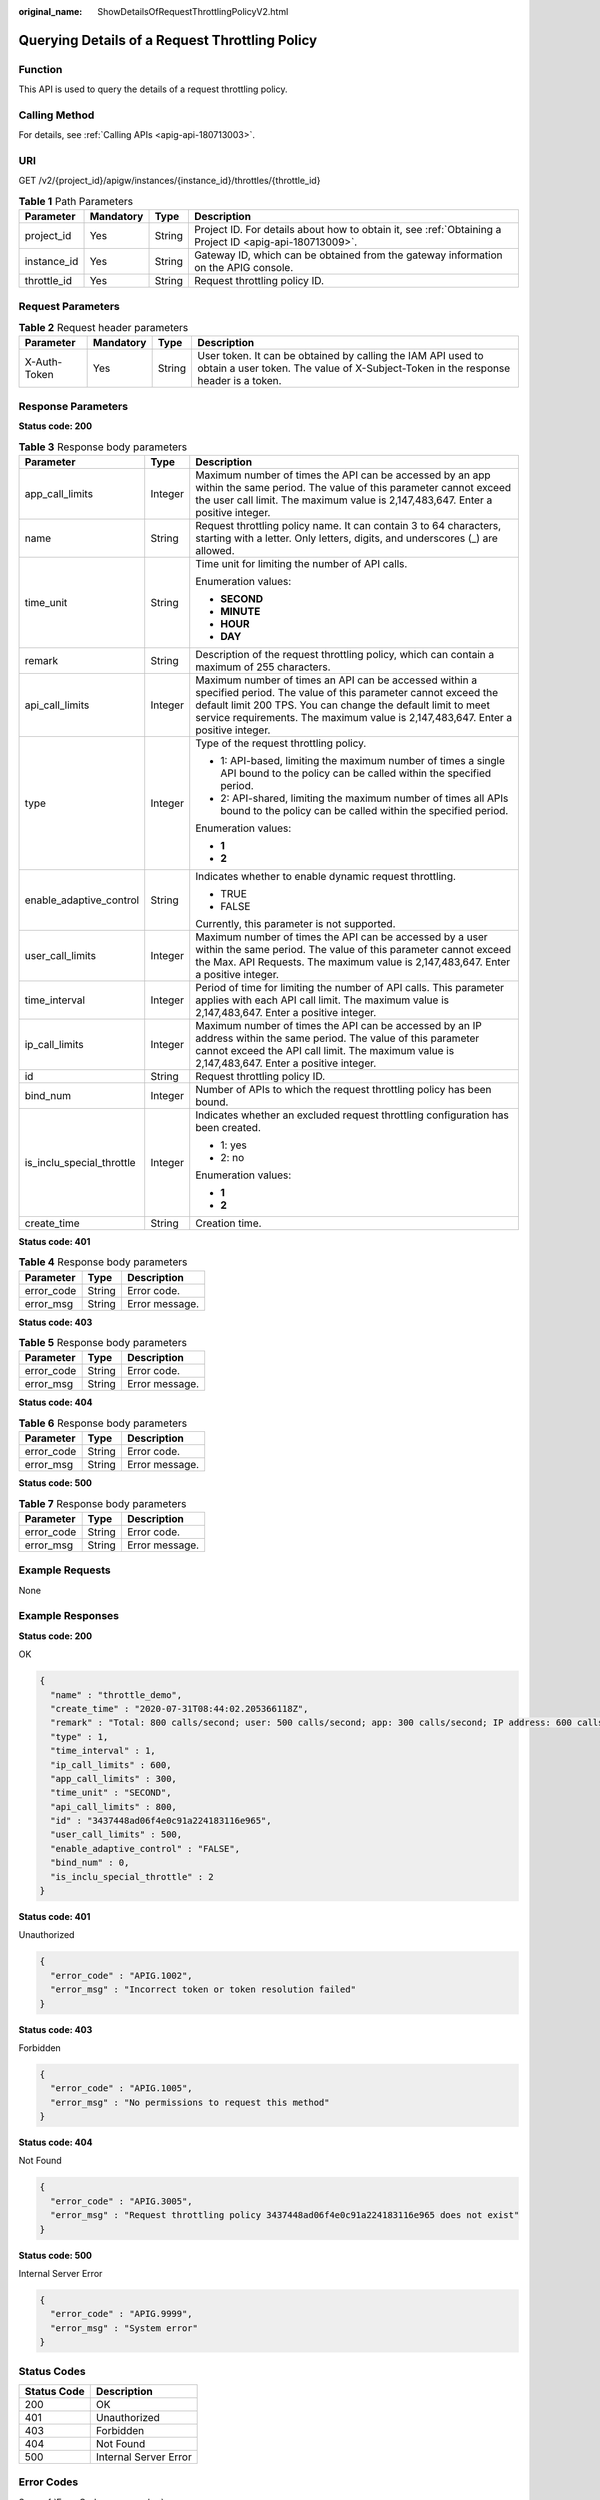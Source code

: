 :original_name: ShowDetailsOfRequestThrottlingPolicyV2.html

.. _ShowDetailsOfRequestThrottlingPolicyV2:

Querying Details of a Request Throttling Policy
===============================================

Function
--------

This API is used to query the details of a request throttling policy.

Calling Method
--------------

For details, see :ref:`Calling APIs <apig-api-180713003>`.

URI
---

GET /v2/{project_id}/apigw/instances/{instance_id}/throttles/{throttle_id}

.. table:: **Table 1** Path Parameters

   +-------------+-----------+--------+---------------------------------------------------------------------------------------------------------+
   | Parameter   | Mandatory | Type   | Description                                                                                             |
   +=============+===========+========+=========================================================================================================+
   | project_id  | Yes       | String | Project ID. For details about how to obtain it, see :ref:`Obtaining a Project ID <apig-api-180713009>`. |
   +-------------+-----------+--------+---------------------------------------------------------------------------------------------------------+
   | instance_id | Yes       | String | Gateway ID, which can be obtained from the gateway information on the APIG console.                     |
   +-------------+-----------+--------+---------------------------------------------------------------------------------------------------------+
   | throttle_id | Yes       | String | Request throttling policy ID.                                                                           |
   +-------------+-----------+--------+---------------------------------------------------------------------------------------------------------+

Request Parameters
------------------

.. table:: **Table 2** Request header parameters

   +--------------+-----------+--------+----------------------------------------------------------------------------------------------------------------------------------------------------+
   | Parameter    | Mandatory | Type   | Description                                                                                                                                        |
   +==============+===========+========+====================================================================================================================================================+
   | X-Auth-Token | Yes       | String | User token. It can be obtained by calling the IAM API used to obtain a user token. The value of X-Subject-Token in the response header is a token. |
   +--------------+-----------+--------+----------------------------------------------------------------------------------------------------------------------------------------------------+

Response Parameters
-------------------

**Status code: 200**

.. table:: **Table 3** Response body parameters

   +---------------------------+-----------------------+-----------------------------------------------------------------------------------------------------------------------------------------------------------------------------------------------------------------------------------------------------------------------------+
   | Parameter                 | Type                  | Description                                                                                                                                                                                                                                                                 |
   +===========================+=======================+=============================================================================================================================================================================================================================================================================+
   | app_call_limits           | Integer               | Maximum number of times the API can be accessed by an app within the same period. The value of this parameter cannot exceed the user call limit. The maximum value is 2,147,483,647. Enter a positive integer.                                                              |
   +---------------------------+-----------------------+-----------------------------------------------------------------------------------------------------------------------------------------------------------------------------------------------------------------------------------------------------------------------------+
   | name                      | String                | Request throttling policy name. It can contain 3 to 64 characters, starting with a letter. Only letters, digits, and underscores (_) are allowed.                                                                                                                           |
   +---------------------------+-----------------------+-----------------------------------------------------------------------------------------------------------------------------------------------------------------------------------------------------------------------------------------------------------------------------+
   | time_unit                 | String                | Time unit for limiting the number of API calls.                                                                                                                                                                                                                             |
   |                           |                       |                                                                                                                                                                                                                                                                             |
   |                           |                       | Enumeration values:                                                                                                                                                                                                                                                         |
   |                           |                       |                                                                                                                                                                                                                                                                             |
   |                           |                       | -  **SECOND**                                                                                                                                                                                                                                                               |
   |                           |                       |                                                                                                                                                                                                                                                                             |
   |                           |                       | -  **MINUTE**                                                                                                                                                                                                                                                               |
   |                           |                       |                                                                                                                                                                                                                                                                             |
   |                           |                       | -  **HOUR**                                                                                                                                                                                                                                                                 |
   |                           |                       |                                                                                                                                                                                                                                                                             |
   |                           |                       | -  **DAY**                                                                                                                                                                                                                                                                  |
   +---------------------------+-----------------------+-----------------------------------------------------------------------------------------------------------------------------------------------------------------------------------------------------------------------------------------------------------------------------+
   | remark                    | String                | Description of the request throttling policy, which can contain a maximum of 255 characters.                                                                                                                                                                                |
   +---------------------------+-----------------------+-----------------------------------------------------------------------------------------------------------------------------------------------------------------------------------------------------------------------------------------------------------------------------+
   | api_call_limits           | Integer               | Maximum number of times an API can be accessed within a specified period. The value of this parameter cannot exceed the default limit 200 TPS. You can change the default limit to meet service requirements. The maximum value is 2,147,483,647. Enter a positive integer. |
   +---------------------------+-----------------------+-----------------------------------------------------------------------------------------------------------------------------------------------------------------------------------------------------------------------------------------------------------------------------+
   | type                      | Integer               | Type of the request throttling policy.                                                                                                                                                                                                                                      |
   |                           |                       |                                                                                                                                                                                                                                                                             |
   |                           |                       | -  1: API-based, limiting the maximum number of times a single API bound to the policy can be called within the specified period.                                                                                                                                           |
   |                           |                       |                                                                                                                                                                                                                                                                             |
   |                           |                       | -  2: API-shared, limiting the maximum number of times all APIs bound to the policy can be called within the specified period.                                                                                                                                              |
   |                           |                       |                                                                                                                                                                                                                                                                             |
   |                           |                       | Enumeration values:                                                                                                                                                                                                                                                         |
   |                           |                       |                                                                                                                                                                                                                                                                             |
   |                           |                       | -  **1**                                                                                                                                                                                                                                                                    |
   |                           |                       |                                                                                                                                                                                                                                                                             |
   |                           |                       | -  **2**                                                                                                                                                                                                                                                                    |
   +---------------------------+-----------------------+-----------------------------------------------------------------------------------------------------------------------------------------------------------------------------------------------------------------------------------------------------------------------------+
   | enable_adaptive_control   | String                | Indicates whether to enable dynamic request throttling.                                                                                                                                                                                                                     |
   |                           |                       |                                                                                                                                                                                                                                                                             |
   |                           |                       | -  TRUE                                                                                                                                                                                                                                                                     |
   |                           |                       |                                                                                                                                                                                                                                                                             |
   |                           |                       | -  FALSE                                                                                                                                                                                                                                                                    |
   |                           |                       |                                                                                                                                                                                                                                                                             |
   |                           |                       | Currently, this parameter is not supported.                                                                                                                                                                                                                                 |
   +---------------------------+-----------------------+-----------------------------------------------------------------------------------------------------------------------------------------------------------------------------------------------------------------------------------------------------------------------------+
   | user_call_limits          | Integer               | Maximum number of times the API can be accessed by a user within the same period. The value of this parameter cannot exceed the Max. API Requests. The maximum value is 2,147,483,647. Enter a positive integer.                                                            |
   +---------------------------+-----------------------+-----------------------------------------------------------------------------------------------------------------------------------------------------------------------------------------------------------------------------------------------------------------------------+
   | time_interval             | Integer               | Period of time for limiting the number of API calls. This parameter applies with each API call limit. The maximum value is 2,147,483,647. Enter a positive integer.                                                                                                         |
   +---------------------------+-----------------------+-----------------------------------------------------------------------------------------------------------------------------------------------------------------------------------------------------------------------------------------------------------------------------+
   | ip_call_limits            | Integer               | Maximum number of times the API can be accessed by an IP address within the same period. The value of this parameter cannot exceed the API call limit. The maximum value is 2,147,483,647. Enter a positive integer.                                                        |
   +---------------------------+-----------------------+-----------------------------------------------------------------------------------------------------------------------------------------------------------------------------------------------------------------------------------------------------------------------------+
   | id                        | String                | Request throttling policy ID.                                                                                                                                                                                                                                               |
   +---------------------------+-----------------------+-----------------------------------------------------------------------------------------------------------------------------------------------------------------------------------------------------------------------------------------------------------------------------+
   | bind_num                  | Integer               | Number of APIs to which the request throttling policy has been bound.                                                                                                                                                                                                       |
   +---------------------------+-----------------------+-----------------------------------------------------------------------------------------------------------------------------------------------------------------------------------------------------------------------------------------------------------------------------+
   | is_inclu_special_throttle | Integer               | Indicates whether an excluded request throttling configuration has been created.                                                                                                                                                                                            |
   |                           |                       |                                                                                                                                                                                                                                                                             |
   |                           |                       | -  1: yes                                                                                                                                                                                                                                                                   |
   |                           |                       |                                                                                                                                                                                                                                                                             |
   |                           |                       | -  2: no                                                                                                                                                                                                                                                                    |
   |                           |                       |                                                                                                                                                                                                                                                                             |
   |                           |                       | Enumeration values:                                                                                                                                                                                                                                                         |
   |                           |                       |                                                                                                                                                                                                                                                                             |
   |                           |                       | -  **1**                                                                                                                                                                                                                                                                    |
   |                           |                       |                                                                                                                                                                                                                                                                             |
   |                           |                       | -  **2**                                                                                                                                                                                                                                                                    |
   +---------------------------+-----------------------+-----------------------------------------------------------------------------------------------------------------------------------------------------------------------------------------------------------------------------------------------------------------------------+
   | create_time               | String                | Creation time.                                                                                                                                                                                                                                                              |
   +---------------------------+-----------------------+-----------------------------------------------------------------------------------------------------------------------------------------------------------------------------------------------------------------------------------------------------------------------------+

**Status code: 401**

.. table:: **Table 4** Response body parameters

   ========== ====== ==============
   Parameter  Type   Description
   ========== ====== ==============
   error_code String Error code.
   error_msg  String Error message.
   ========== ====== ==============

**Status code: 403**

.. table:: **Table 5** Response body parameters

   ========== ====== ==============
   Parameter  Type   Description
   ========== ====== ==============
   error_code String Error code.
   error_msg  String Error message.
   ========== ====== ==============

**Status code: 404**

.. table:: **Table 6** Response body parameters

   ========== ====== ==============
   Parameter  Type   Description
   ========== ====== ==============
   error_code String Error code.
   error_msg  String Error message.
   ========== ====== ==============

**Status code: 500**

.. table:: **Table 7** Response body parameters

   ========== ====== ==============
   Parameter  Type   Description
   ========== ====== ==============
   error_code String Error code.
   error_msg  String Error message.
   ========== ====== ==============

Example Requests
----------------

None

Example Responses
-----------------

**Status code: 200**

OK

.. code-block::

   {
     "name" : "throttle_demo",
     "create_time" : "2020-07-31T08:44:02.205366118Z",
     "remark" : "Total: 800 calls/second; user: 500 calls/second; app: 300 calls/second; IP address: 600 calls/second",
     "type" : 1,
     "time_interval" : 1,
     "ip_call_limits" : 600,
     "app_call_limits" : 300,
     "time_unit" : "SECOND",
     "api_call_limits" : 800,
     "id" : "3437448ad06f4e0c91a224183116e965",
     "user_call_limits" : 500,
     "enable_adaptive_control" : "FALSE",
     "bind_num" : 0,
     "is_inclu_special_throttle" : 2
   }

**Status code: 401**

Unauthorized

.. code-block::

   {
     "error_code" : "APIG.1002",
     "error_msg" : "Incorrect token or token resolution failed"
   }

**Status code: 403**

Forbidden

.. code-block::

   {
     "error_code" : "APIG.1005",
     "error_msg" : "No permissions to request this method"
   }

**Status code: 404**

Not Found

.. code-block::

   {
     "error_code" : "APIG.3005",
     "error_msg" : "Request throttling policy 3437448ad06f4e0c91a224183116e965 does not exist"
   }

**Status code: 500**

Internal Server Error

.. code-block::

   {
     "error_code" : "APIG.9999",
     "error_msg" : "System error"
   }

Status Codes
------------

=========== =====================
Status Code Description
=========== =====================
200         OK
401         Unauthorized
403         Forbidden
404         Not Found
500         Internal Server Error
=========== =====================

Error Codes
-----------

See :ref:`Error Codes <errorcode>`.
